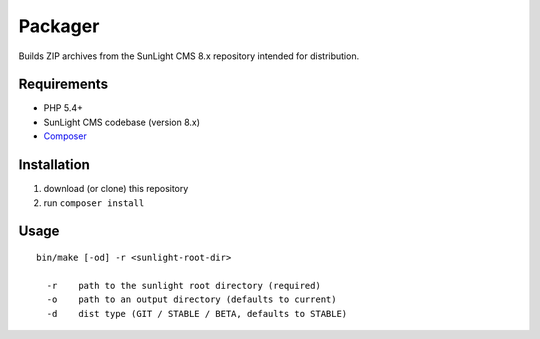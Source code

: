 Packager
########

Builds ZIP archives from the SunLight CMS 8.x repository intended for distribution.


Requirements
************

- PHP 5.4+
- SunLight CMS codebase (version 8.x)
- `Composer <https://getcomposer.org/>`_


Installation
************

1. download (or clone) this repository
2. run ``composer install``


Usage
*****

::

    bin/make [-od] -r <sunlight-root-dir>

      -r    path to the sunlight root directory (required)
      -o    path to an output directory (defaults to current)
      -d    dist type (GIT / STABLE / BETA, defaults to STABLE)
